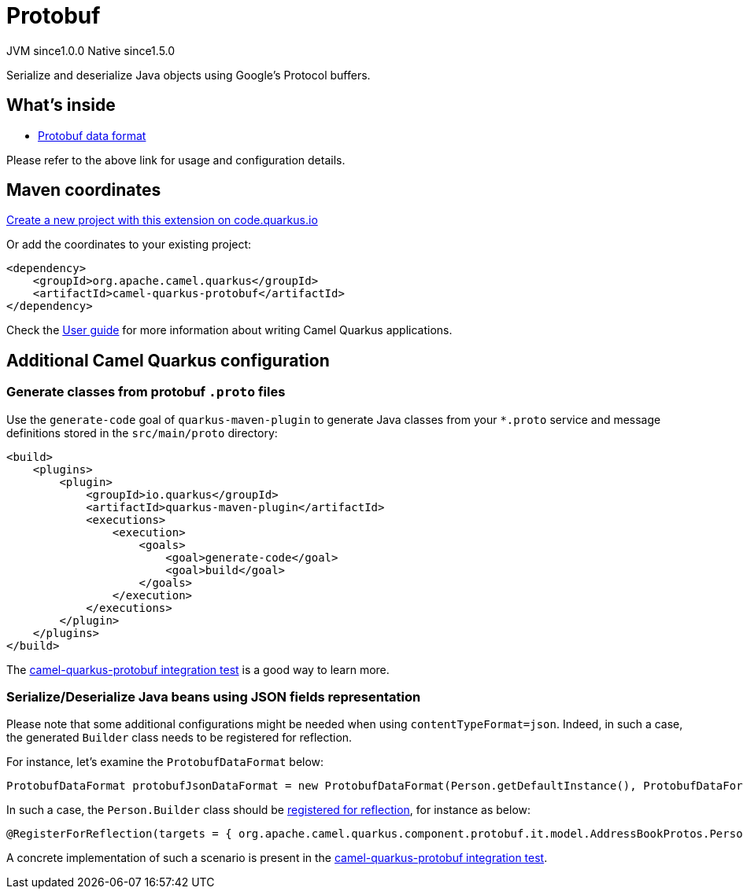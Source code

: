 // Do not edit directly!
// This file was generated by camel-quarkus-maven-plugin:update-extension-doc-page
= Protobuf
:page-aliases: extensions/protobuf.adoc
:linkattrs:
:cq-artifact-id: camel-quarkus-protobuf
:cq-native-supported: true
:cq-status: Stable
:cq-status-deprecation: Stable
:cq-description: Serialize and deserialize Java objects using Google's Protocol buffers.
:cq-deprecated: false
:cq-jvm-since: 1.0.0
:cq-native-since: 1.5.0

[.badges]
[.badge-key]##JVM since##[.badge-supported]##1.0.0## [.badge-key]##Native since##[.badge-supported]##1.5.0##

Serialize and deserialize Java objects using Google's Protocol buffers.

== What's inside

* xref:{cq-camel-components}:dataformats:protobuf-dataformat.adoc[Protobuf data format]

Please refer to the above link for usage and configuration details.

== Maven coordinates

https://code.quarkus.io/?extension-search=camel-quarkus-protobuf[Create a new project with this extension on code.quarkus.io, window="_blank"]

Or add the coordinates to your existing project:

[source,xml]
----
<dependency>
    <groupId>org.apache.camel.quarkus</groupId>
    <artifactId>camel-quarkus-protobuf</artifactId>
</dependency>
----

Check the xref:user-guide/index.adoc[User guide] for more information about writing Camel Quarkus applications.

== Additional Camel Quarkus configuration

=== Generate classes from protobuf `.proto` files
Use the `generate-code` goal of `quarkus-maven-plugin` to generate Java classes from your `*.proto`
service and message definitions stored in the `src/main/proto` directory:

[source,xml]
----
<build>
    <plugins>
        <plugin>
            <groupId>io.quarkus</groupId>
            <artifactId>quarkus-maven-plugin</artifactId>
            <executions>
                <execution>
                    <goals>
                        <goal>generate-code</goal>
                        <goal>build</goal>
                    </goals>
                </execution>
            </executions>
        </plugin>
    </plugins>
</build>
----

The https://github.com/apache/camel-quarkus/tree/main/integration-tests/protobuf[camel-quarkus-protobuf integration test] is a good way to learn more.

=== Serialize/Deserialize Java beans using JSON fields representation
Please note that some additional configurations might be needed when using `contentTypeFormat=json`.
Indeed, in such a case, the generated `Builder` class needs to be registered for reflection.

For instance, let's examine the `ProtobufDataFormat` below:

[source,java]
----
ProtobufDataFormat protobufJsonDataFormat = new ProtobufDataFormat(Person.getDefaultInstance(), ProtobufDataFormat.CONTENT_TYPE_FORMAT_JSON);
----

In such a case, the `Person.Builder` class should be xref:user-guide/native-mode.adoc#reflection[registered for reflection], for instance as below:

[source,java]
----
@RegisterForReflection(targets = { org.apache.camel.quarkus.component.protobuf.it.model.AddressBookProtos.Person.Builder.class })
----

A concrete implementation of such a scenario is present in the https://github.com/apache/camel-quarkus/tree/main/integration-tests/protobuf[camel-quarkus-protobuf integration test].

